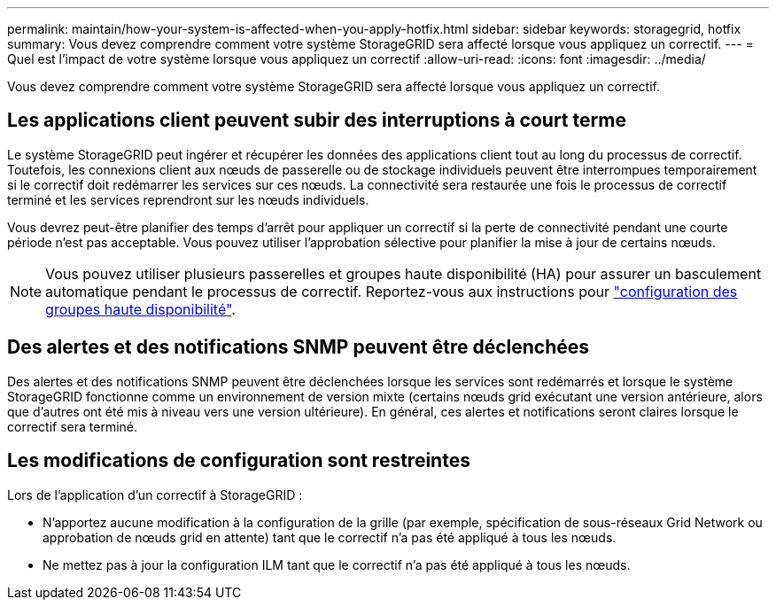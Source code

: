 ---
permalink: maintain/how-your-system-is-affected-when-you-apply-hotfix.html 
sidebar: sidebar 
keywords: storagegrid, hotfix 
summary: Vous devez comprendre comment votre système StorageGRID sera affecté lorsque vous appliquez un correctif. 
---
= Quel est l'impact de votre système lorsque vous appliquez un correctif
:allow-uri-read: 
:icons: font
:imagesdir: ../media/


[role="lead"]
Vous devez comprendre comment votre système StorageGRID sera affecté lorsque vous appliquez un correctif.



== Les applications client peuvent subir des interruptions à court terme

Le système StorageGRID peut ingérer et récupérer les données des applications client tout au long du processus de correctif. Toutefois, les connexions client aux nœuds de passerelle ou de stockage individuels peuvent être interrompues temporairement si le correctif doit redémarrer les services sur ces nœuds. La connectivité sera restaurée une fois le processus de correctif terminé et les services reprendront sur les nœuds individuels.

Vous devrez peut-être planifier des temps d'arrêt pour appliquer un correctif si la perte de connectivité pendant une courte période n'est pas acceptable. Vous pouvez utiliser l'approbation sélective pour planifier la mise à jour de certains nœuds.


NOTE: Vous pouvez utiliser plusieurs passerelles et groupes haute disponibilité (HA) pour assurer un basculement automatique pendant le processus de correctif. Reportez-vous aux instructions pour link:../admin/configure-high-availability-group.html["configuration des groupes haute disponibilité"].



== Des alertes et des notifications SNMP peuvent être déclenchées

Des alertes et des notifications SNMP peuvent être déclenchées lorsque les services sont redémarrés et lorsque le système StorageGRID fonctionne comme un environnement de version mixte (certains nœuds grid exécutant une version antérieure, alors que d'autres ont été mis à niveau vers une version ultérieure). En général, ces alertes et notifications seront claires lorsque le correctif sera terminé.



== Les modifications de configuration sont restreintes

Lors de l'application d'un correctif à StorageGRID :

* N'apportez aucune modification à la configuration de la grille (par exemple, spécification de sous-réseaux Grid Network ou approbation de nœuds grid en attente) tant que le correctif n'a pas été appliqué à tous les nœuds.
* Ne mettez pas à jour la configuration ILM tant que le correctif n'a pas été appliqué à tous les nœuds.

